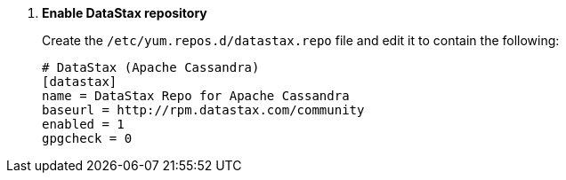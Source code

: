 . *Enable DataStax repository*
+
====
Create the `/etc/yum.repos.d/datastax.repo` file and edit it to contain the
following:

[source]
----
# DataStax (Apache Cassandra)
[datastax] 
name = DataStax Repo for Apache Cassandra
baseurl = http://rpm.datastax.com/community
enabled = 1
gpgcheck = 0
----
====
